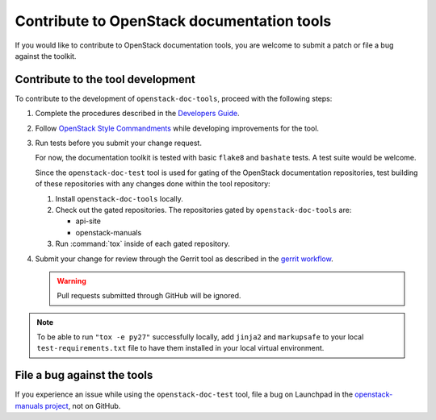 ===========================================
Contribute to OpenStack documentation tools
===========================================

If you would like to contribute to OpenStack documentation tools, you are
welcome to submit a patch or file a bug against the toolkit.

Contribute to the tool development
~~~~~~~~~~~~~~~~~~~~~~~~~~~~~~~~~~

To contribute to the development of ``openstack-doc-tools``, proceed with
the following steps:

#. Complete the procedures described
   in the `Developers Guide <http://docs.openstack.org/infra/manual/developers.html>`_.

#. Follow  `OpenStack Style Commandments <http://docs.openstack.org/developer/hacking/>`_
   while developing improvements for the tool.

#. Run tests before you submit your change request.

   For now, the documentation toolkit is tested with basic ``flake8``
   and ``bashate`` tests. A test suite would be welcome.

   Since the ``openstack-doc-test`` tool is used for gating of
   the OpenStack documentation repositories, test building of
   these repositories with any changes done within the tool repository:

   #. Install ``openstack-doc-tools`` locally.
   #. Check out the gated repositories.
      The repositories gated by ``openstack-doc-tools`` are:

      * api-site
      * openstack-manuals

   #. Run :command:`tox` inside of each gated repository.

#. Submit your change for review through the Gerrit tool as described
   in the `gerrit workflow <http://docs.openstack.org/infra/manual/developers.html#development-workflow>`_.

   .. warning::

      Pull requests submitted through GitHub will be ignored.

.. note::

   To be able to run ``"tox -e py27"`` successfully locally, add
   ``jinja2`` and ``markupsafe`` to your local ``test-requirements.txt``
   file to have them installed in your local virtual environment.


File a bug against the tools
~~~~~~~~~~~~~~~~~~~~~~~~~~~~

If you experience an issue while using the ``openstack-doc-test`` tool,
file a bug on Launchpad in the `openstack-manuals project
<https://bugs.launchpad.net/openstack-manuals>`_, not on GitHub.
